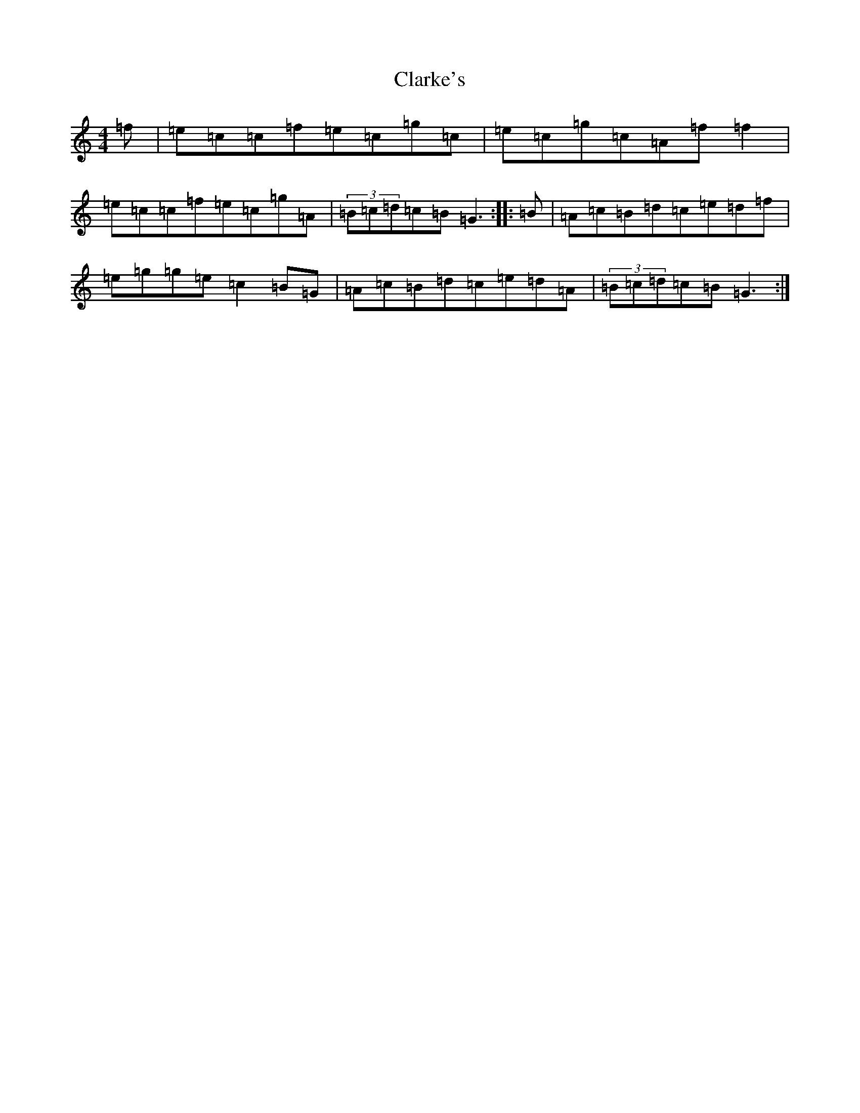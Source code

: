 X: 22190
T: Clarke's
S: https://thesession.org/tunes/3101#setting3101
R: reel
M:4/4
L:1/8
K: C Major
=f|=e=c=c=f=e=c=g=c|=e=c=g=c=A=f=f2|=e=c=c=f=e=c=g=A|(3=B=c=d=c=B=G3:||:=B|=A=c=B=d=c=e=d=f|=e=g=g=e=c2=B=G|=A=c=B=d=c=e=d=A|(3=B=c=d=c=B=G3:|